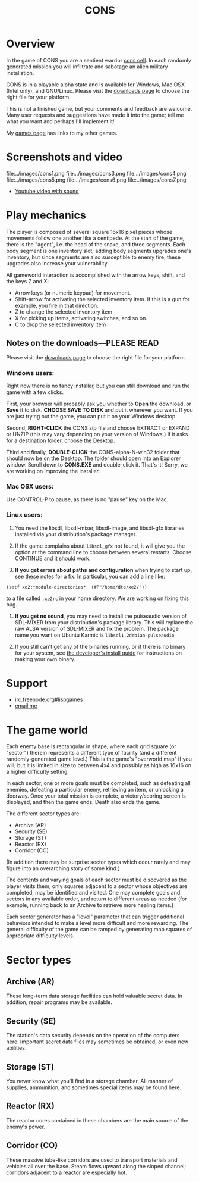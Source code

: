 #+TITLE: CONS

* Overview

In the game of CONS you are a sentient warrior [[http://en.wikipedia.org/wiki/Cons][cons cell]]. In each
randomly generated mission you will infiltrate and sabotage an alien
military installation. 

CONS is in a playable alpha state and is available for Windows, Mac
OSX (Intel only), and GNU/Linux. Please visit the [[http://github.com/dto/xe2/downloads][downloads page]] to
choose the right file for your platform.

This is not a finished game, but your comments and feedback are
welcome. Many user requests and suggestions have made it into the
game; tell me what you want and perhaps I'll implement it!

My [[file:games.org][games page]] has links to my other games.

* Screenshots and video

file:../images/cons1.png
file:../images/cons3.png
file:../images/cons4.png
file:../images/cons5.png
file:../images/cons6.png
file:../images/cons7.png

 - [[http://www.youtube.com/watch?v=kh7JJgwENBM][Youtube video with sound]]

* Play mechanics

The player is composed of several square 16x16 pixel pieces whose
movements follow one another like a centipede. At the start of the
game, there is the "agent", i.e. the head of the snake, and three
segments. Each body segment is one inventory slot; adding body
segments upgrades one's inventory, but since segments are also
susceptible to enemy fire, these upgrades also increase your
vulnerability. 

All gameworld interaction is accomplished with the arrow keys, shift,
and the keys Z and X:

  - Arrow keys (or numeric keypad) for movement.
  - Shift-arrow for activating the selected inventory item.
    If this is a gun for example, you fire in that direction.
  - Z to change the selected inventory item
  - X for picking up items, activating switches, and so on.
  - C to drop the selected inventory item

** Notes on the downloads---PLEASE READ

Please visit the [[http://github.com/dto/xe2/downloads][downloads page]] to choose the right file for your
platform.

*** Windows users:

Right now there is no fancy installer, but you can still download and
run the game with a few clicks.

First, your browser will probably ask you whether to *Open* the
download, or *Save* it to disk. *CHOOSE SAVE TO DISK* and put it
wherever you want. If you are just trying out the game, you can put it
on your Windows desktop.

Second, *RIGHT-CLICK* the CONS zip file and choose EXTRACT or EXPAND
or UNZIP (this may vary depending on your version of Windows.) If it
asks for a destination folder, choose the Desktop.

Third and finally, *DOUBLE-CLICK* the CONS-alpha-N-win32 folder that
should now be on the Desktop. The folder should open into an Explorer
window. Scroll down to *CONS.EXE* and double-click it. That's it!
Sorry, we are working on improving the installer.

*** Mac OSX users:

Use CONTROL-P to pause, as there is no "pause" key on the Mac.

*** Linux users:

   1. You need the libsdl, libsdl-mixer, libsdl-image, and libsdl-gfx
      libraries installed via your distribution's package manager.
   
   2. If the game complains about =libsdl_gfx= not found, it will give
      you the option at the command line to choose between several
      restarts. Choose CONTINUE and it should work. 

   3. *If you get errors about paths and configuration* when trying to
      start up, see [[http://github.com/dto/xe2/blob/master/BINARY-README][these notes]] for a fix. In particular, you can add
      a line like:

: (setf xe2:*module-directories* '(#P"/home/dto/xe2/"))

      to a file called =.xe2rc= in your home directory. We are working
      on fixing this bug.

   4. *If you get no sound*, you may need to install the pulseaudio
      version of SDL-MIXER from your distribution's package library.
      This will replace the raw ALSA version of SDL-MIXER and fix the
      problem. The package name you want on Ubuntu Karmic is 
      =libsdl1.2debian-pulseaudio=

   5. If you still can't get any of the binaries running, or if there
      is no binary for your system, see [[http://github.com/dto/xe2/blob/master/INSTALL][the developer's install guide]]
      for instructions on making your own binary.

* Support

 - irc.freenode.org#lispgames
 - [[mailto:dto1138@gmail.com][email me]]

* The game world

Each enemy base is rectangular in shape, where each grid square (or
"sector") therein represents a different type of facility (and a
different randomly-generated game level.)  This is the game's
"overworld map" if you will, but it is limited in size to between 4x4
and possibly as high as 16x16 on a higher difficulty setting. 

In each sector, one or more goals must be completed, such as defeating
all enemies, defeating a particular enemy, retrieving an item, or
unlocking a doorway. Once your total mission is complete, a
victory/scoring screen is displayed, and then the game ends. Death
also ends the game.

The different sector types are:

  - Archive (AR)
  - Security (SE)
  - Storage (ST)
  - Reactor (RX)
  - Corridor (CO)

(In addition there may be surprise sector types which occur rarely and
may figure into an overarching story of some kind.)

The contents and varying goals of each sector must be discovered as
the player visits them; only squares adjacent to a sector whose
objectives are completed, may be identified and visited. One may
complete goals and sectors in any available order, and return to
different areas as needed (for example, running back to an Archive to
retrieve more healing items.)

Each sector generator has a "level" parameter that can trigger
additional behaviors intended to make a level more difficult and more
rewarding. The general difficulty of the game can be ramped by
generating map squares of appropriate difficulty levels.

* Sector types

** Archive (AR)

These long-term data storage facilities can hold valuable secret
data. In addition, repair programs may be available. 

** Security (SE)

The station's data security depends on the operation of the computers
here. Important secret data files may sometimes be obtained, or even
new abilities.

** Storage (ST)

You never know what you'll find in a storage chamber. All manner of
supplies, ammunition, and sometimes special items may be found here.

** Reactor (RX)

The reactor cores contained in these chambers are the main source of
the enemy's power.

** Corridor (CO)

These massive tube-like corridors are used to transport materials and
vehicles all over the base. Steam flows upward along the sloped
channel; corridors adjacent to a reactor are especially hot.
